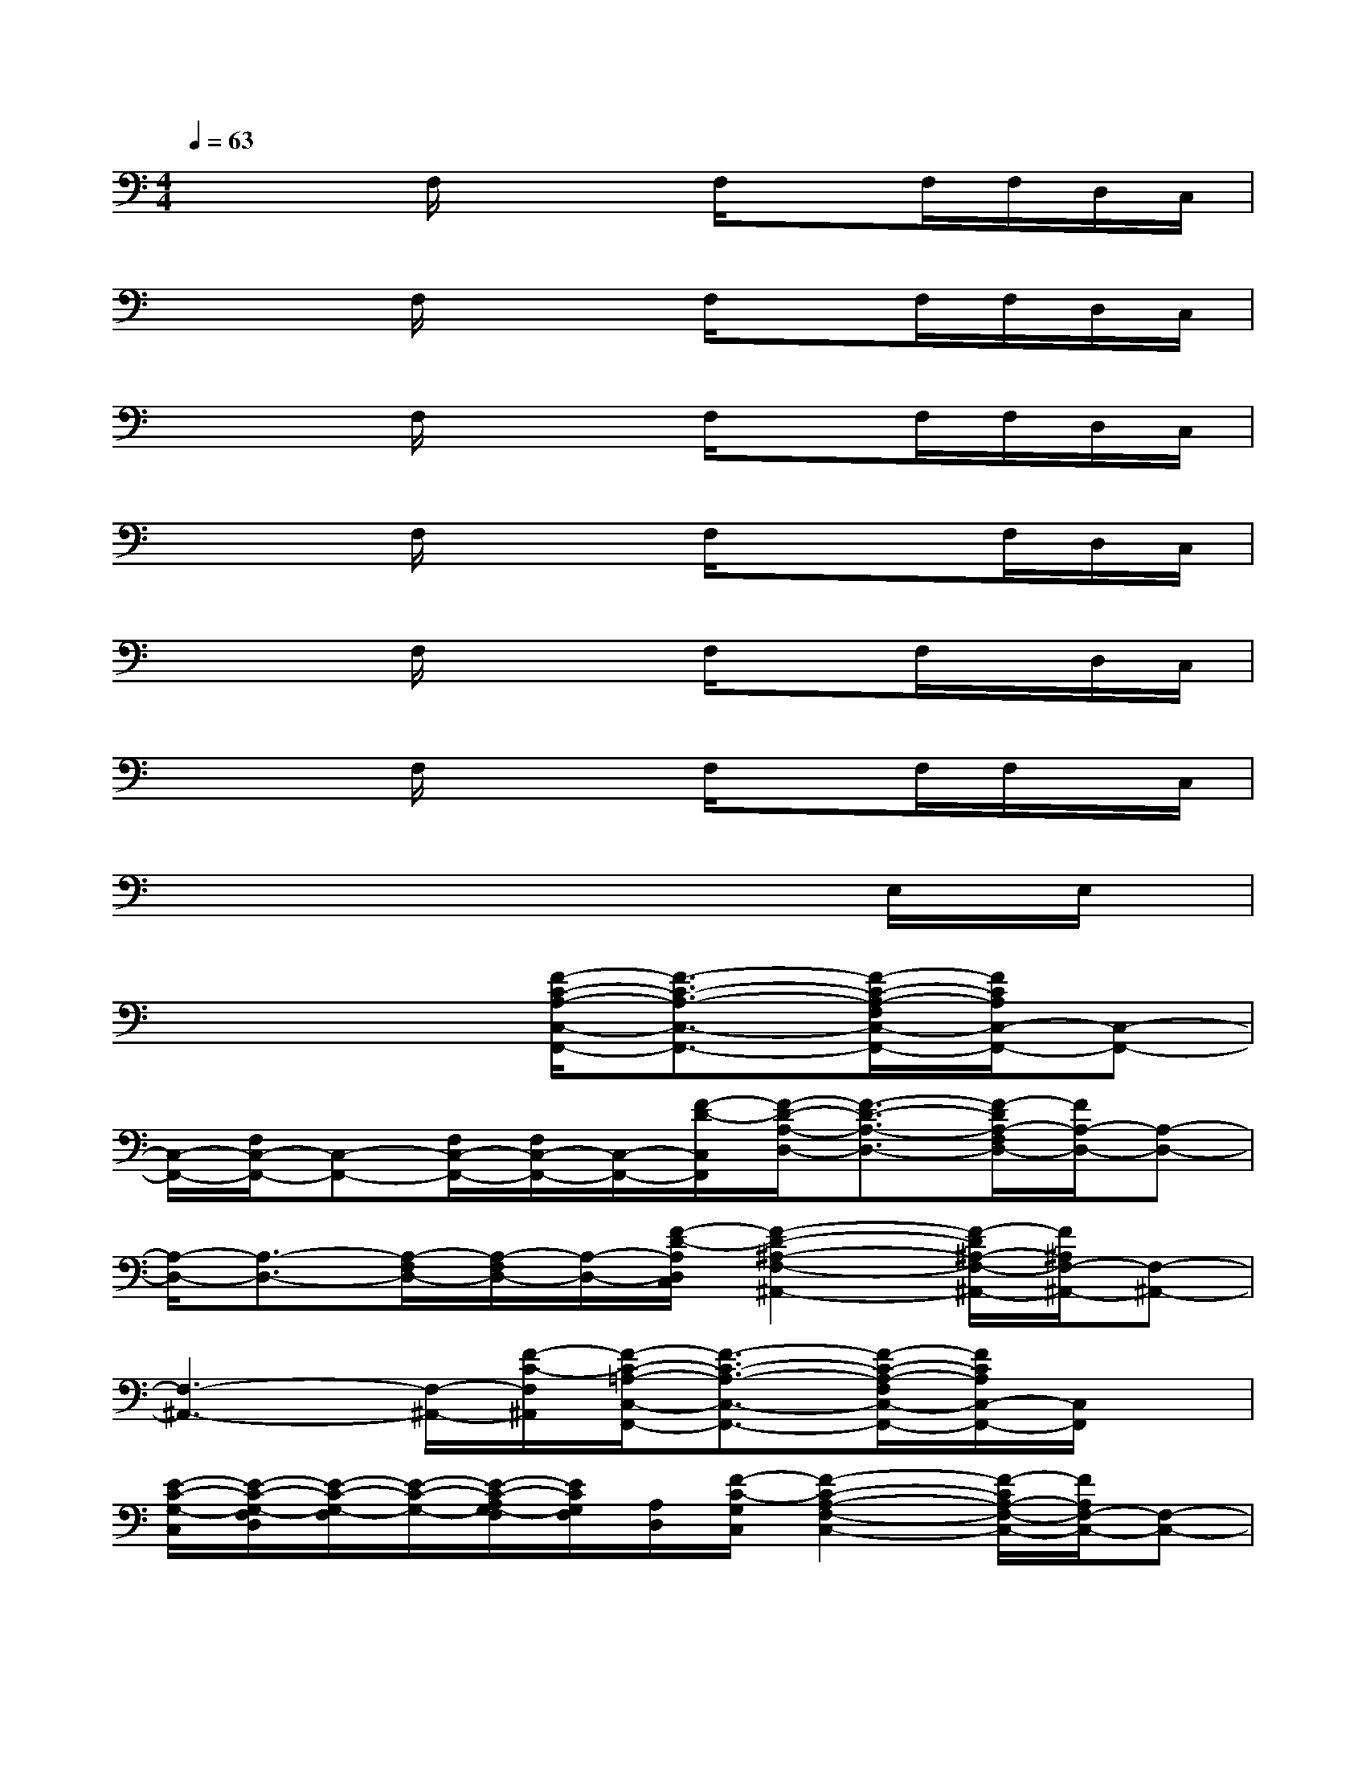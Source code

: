 X:1
T:
M:4/4
L:1/8
Q:1/4=63
K:C%0sharps
V:1
x/2x3/2F,/2x2F,/2xF,/2F,/2D,/2C,/2|
x/2x3/2F,/2x2F,/2xF,/2F,/2D,/2C,/2|
x/2x3/2F,/2x2F,/2xF,/2F,/2D,/2C,/2|
x/2x3/2F,/2x2F,/2xx/2F,/2D,/2C,/2|
x/2x3/2F,/2x2F,/2xF,/2x/2D,/2C,/2|
x/2x3/2F,/2x2F,/2xF,/2F,/2x/2C,/2|
x/2x3/2x2x/2x3/2E,/2x/2E,/2x/2|
x4[F/2-C/2-A,/2-C,/2-F,,/2-][F3/2-C3/2-A,3/2-C,3/2-F,,3/2-][F/2-C/2-A,/2-F,/2C,/2-F,,/2-][F/2C/2A,/2C,/2-F,,/2-][C,-F,,-]|
[C,/2-F,,/2-][F,/2C,/2-F,,/2-][C,-F,,-][F,/2C,/2-F,,/2-][F,/2C,/2-F,,/2-][C,/2-F,,/2-][F/2-D/2-C,/2F,,/2][F/2-D/2-A,/2-D,/2-][F3/2-D3/2-A,3/2-D,3/2-][F/2-D/2A,/2-F,/2D,/2-][F/2A,/2-D,/2-][A,-D,-]|
[A,/2-D,/2-][A,3/2-D,3/2-][A,/2-F,/2D,/2-][A,/2-F,/2D,/2-][A,/2-D,/2-][F/2-D/2-A,/2D,/2C,/2][F2-D2-^A,2-F,2-^A,,2-][F/2-D/2^A,/2-F,/2-^A,,/2-][F/2^A,/2F,/2-^A,,/2-][F,-^A,,-]|
[F,3-^A,,3-][F,/2-^A,,/2-][F/2-C/2-F,/2^A,,/2][F/2-C/2-=A,/2-C,/2-F,,/2-][F3/2-C3/2-A,3/2-C,3/2-F,,3/2-][F/2-C/2-A,/2-F,/2C,/2-F,,/2-][F/2C/2A,/2C,/2-F,,/2-][C,/2F,,/2]x/2|
[E/2-C/2-G,/2-C,/2][E/2-C/2-G,/2-F,/2D,/2][E/2-C/2-G,/2-F,/2][E/2-C/2-G,/2-][E/2-C/2-A,/2G,/2-F,/2][E/2C/2G,/2F,/2][A,/2D,/2][F/2-C/2-G,/2C,/2][F2-C2-A,2-F,2-C,2-][F/2-C/2A,/2-F,/2-C,/2-][F/2A,/2F,/2-C,/2-][F,-C,-]|
[F,3-C,3-][F,/2-D,/2C,/2-][F/2-F,/2C,/2][F/2-D/2-A,/2-D,/2-][F3/2-D3/2-A,3/2-D,3/2-][F/2-D/2-A,/2-F,/2D,/2-][F/2D/2A,/2-D,/2-][A,-D,-]|
[A,/2-D,/2-][A,/2-F,/2D,/2-][A,-D,-][A,/2-F,/2D,/2-][A,/2-F,/2D,/2-][A,/2-D,/2-][F/2-A,/2D,/2C,/2][F3D3^A,3F,3-^A,,3-][F,-^A,,-]|
[F,3-^A,,3-][F,/2-D,/2^A,,/2-][F/2-F,/2C,/2^A,,/2][F/2-C/2-=A,/2-C,/2-F,,/2-][F3/2-C3/2-A,3/2-C,3/2-F,,3/2-][F/2-C/2-A,/2-F,/2C,/2-F,,/2-][F/2C/2A,/2C,/2-F,,/2-][C,F,,]|
[E/2-C/2-G,/2-C,/2-][E/2-C/2-G,/2-F,/2C,/2-][E-C-G,-C,-][E/2-C/2-G,/2-F,/2C,/2-][E/2-C/2-G,/2-F,/2C,/2-][E/2C/2G,/2-D,/2C,/2-][G,/2C,/2][F-C-A,-F,C,][F-C-A,-][F/2-D/2C/2-A,/2-F,/2][FCA,-]A,/2